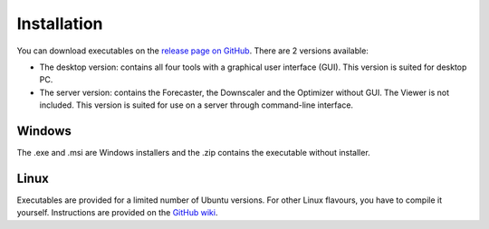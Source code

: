 .. _installation:

Installation
============

You can download executables on the `release page on GitHub <https://github.com/atmoswing/atmoswing/releases>`_. There are 2 versions available:

- The desktop version: contains all four tools with a graphical user interface (GUI). This version is suited for desktop PC.
- The server version: contains the Forecaster, the Downscaler and the Optimizer without GUI. The Viewer is not included. This version is suited for use on a server through command-line interface.


Windows
-------

The .exe and .msi are Windows installers and the .zip contains the executable without installer. 


Linux
-----

Executables are provided for a limited number of Ubuntu versions. For other Linux flavours, you have to compile it yourself. Instructions are provided on the `GitHub wiki <https://github.com/atmoswing/atmoswing/wiki>`_.
